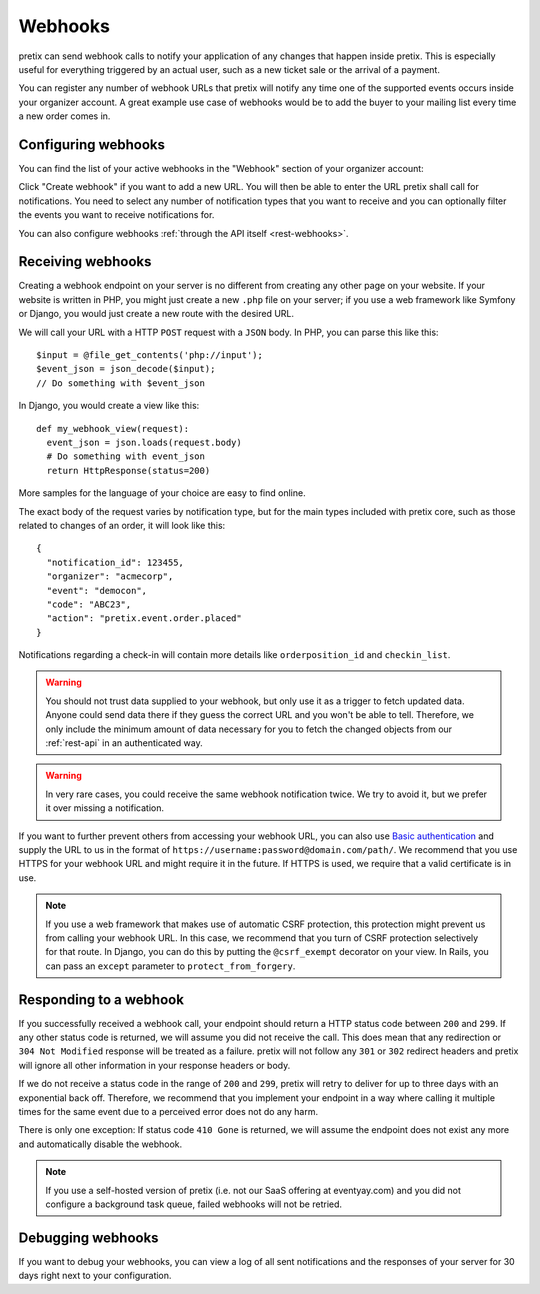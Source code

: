 .. _`webhooks`:

Webhooks
========

pretix can send webhook calls to notify your application of any changes that happen inside pretix. This is especially
useful for everything triggered by an actual user, such as a new ticket sale or the arrival of a payment.

You can register any number of webhook URLs that pretix will notify any time one of the supported events occurs inside
your organizer account. A great example use case of webhooks would be to add the buyer to your mailing list every time
a new order comes in.

Configuring webhooks
--------------------

You can find the list of your active webhooks in the "Webhook" section of your organizer account:

.. image:: ../screens/organizer/webhook_list.png
   :align: center
   :class: screenshot

Click "Create webhook" if you want to add a new URL. You will then be able to enter the URL pretix shall call for
notifications. You need to select any number of notification types that you want to receive and you can optionally
filter the events you want to receive notifications for.

.. image:: ../screens/organizer/webhook_edit.png
   :align: center
   :class: screenshot

You can also configure webhooks :ref:`through the API itself <rest-webhooks>`.

Receiving webhooks
------------------

Creating a webhook endpoint on your server is no different from creating any other page on your website. If your
website is written in PHP, you might just create a new ``.php`` file on your server; if you use a web framework like
Symfony or Django, you would just create a new route with the desired URL.

We will call your URL with a HTTP ``POST`` request with a ``JSON`` body. In PHP, you can parse this like this::

    $input = @file_get_contents('php://input');
    $event_json = json_decode($input);
    // Do something with $event_json

In Django, you would create a view like this::

    def my_webhook_view(request):
      event_json = json.loads(request.body)
      # Do something with event_json
      return HttpResponse(status=200)

More samples for the language of your choice are easy to find online.

The exact body of the request varies by notification type, but for the main types included with pretix core, such as
those related to changes of an order, it will look like this::

    {
      "notification_id": 123455,
      "organizer": "acmecorp",
      "event": "democon",
      "code": "ABC23",
      "action": "pretix.event.order.placed"
    }

Notifications regarding a check-in will contain more details like ``orderposition_id``
and ``checkin_list``.

.. warning:: You should not trust data supplied to your webhook, but only use it as a trigger to fetch updated data.
             Anyone could send data there if they guess the correct URL and you won't be able to tell. Therefore, we
             only include the minimum amount of data necessary for you to fetch the changed objects from our
             :ref:`rest-api` in an authenticated way.

.. warning:: In very rare cases, you could receive the same webhook notification twice. We try to avoid it, but we
             prefer it over missing a notification.

If you want to further prevent others from accessing your webhook URL, you can also use `Basic authentication`_ and
supply the URL to us in the format of ``https://username:password@domain.com/path/``.
We recommend that you use HTTPS for your webhook URL and might require it in the future. If HTTPS is used, we require
that a valid certificate is in use.

.. note:: If you use a web framework that makes use of automatic CSRF protection, this protection might prevent us
          from calling your webhook URL. In this case, we recommend that you turn of CSRF protection selectively
          for that route. In Django, you can do this by putting the ``@csrf_exempt`` decorator on your view. In
          Rails, you can pass an ``except`` parameter to ``protect_from_forgery``.


Responding to a webhook
-----------------------

If you successfully received a webhook call, your endpoint should return a HTTP status code between ``200`` and ``299``.
If any other status code is returned, we will assume you did not receive the call. This does mean that any redirection
or ``304 Not Modified`` response will be treated as a failure. pretix will not follow any ``301`` or ``302`` redirect
headers and pretix will ignore all other information in your response headers or body.

If we do not receive a status code in the range of ``200`` and ``299``, pretix will retry to deliver for up to three
days with an exponential back off. Therefore, we recommend that you implement your endpoint in a way where calling it
multiple times for the same event due to a perceived error does not do any harm.

There is only one exception: If status code ``410 Gone`` is returned, we will assume the
endpoint does not exist any more and automatically disable the webhook.

.. note:: If you use a self-hosted version of pretix (i.e. not our SaaS offering at eventyay.com) and you did not
          configure a background task queue, failed webhooks will not be retried.

Debugging webhooks
------------------

If you want to debug your webhooks, you can view a log of all sent notifications and the responses of your server for
30 days right next to your configuration.

.. _Basic authentication: https://en.wikipedia.org/wiki/Basic_access_authentication
